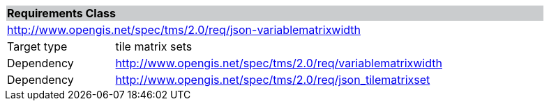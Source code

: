 [cols="1,4",width="90%"]
|===
2+|*Requirements Class* {set:cellbgcolor:#CACCCE}
2+|http://www.opengis.net/spec/tms/2.0/req/json-variablematrixwidth {set:cellbgcolor:#FFFFFF}
|Target type |tile matrix sets

|Dependency |http://www.opengis.net/spec/tms/2.0/req/variablematrixwidth
|Dependency |http://www.opengis.net/spec/tms/2.0/req/json_tilematrixset

|===
